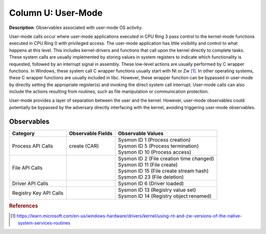 .. _User-Mode:

-------------------
Column U: User-Mode
-------------------

**Description**: Observables associated with user-mode OS activity.

User-mode calls occur where user-mode applications executed in CPU Ring 3 pass control to the kernel-mode functions executed in CPU Ring 0 with privileged access. 
The user-mode application has little visibility and control to what happens at this level. This includes kernel-drivers and functions that call upon the kernel 
directly to complete tasks. These system calls are usually implemented by storing values in system registers to indicate which functionality is requested, 
followed by an interrupt signal in assembly. These low-level actions are usually performed by C wrapper functions. In Windows, these system call C wrapper 
functions usually start with Nt or Zw [#f1]_. In other operating systems, these C wrapper functions are usually included in libc. However, these wrapper function 
can be bypassed in user-mode by directly setting the appropriate register(s) and invoking the direct system call interrupt. User-mode calls can also include the 
actions resulting from routines, such as file manipulation or communication protection.

User-mode provides a layer of separation between the user and the kernel. However, user-mode observables could potentially be bypassed by the adversary directly interfacing with the kernel, avoiding triggering user-mode observables.

Observables
^^^^^^^^^^^
+-------------------------------+-----------------------------------+--------------------------------------------+
| Category                      | Observable Fields                 |   Observable Values                        |
+===============================+===================================+============================================+
| Process API Calls             |  | create (CAR)                   | | Sysmon ID 1 (Process creation)           |
|                               |                                   | | Sysmon ID 5 (Process termination)        |
|                               |                                   | | Sysmon ID 10 (Process access)            |
+-------------------------------+-----------------------------------+--------------------------------------------+
| File API Calls                |                                   | | Sysmon ID 2 (File creation time changed) |
|                               |                                   | | Sysmon ID 11 (File create)               |
|                               |                                   | | Sysmon ID 15 (File create stream hash)   |
|                               |                                   | | Sysmon ID 23 (File deletion)             |
+-------------------------------+-----------------------------------+--------------------------------------------+
| Driver API Calls              |  |                                | | Sysmon ID 6 (Driver loaded)              |
+-------------------------------+-----------------------------------+--------------------------------------------+
| Registry Key API Calls        |  |                                | | Sysmon ID 13 (Registry value set)        |
|                               |  |                                | | Sysmon ID 14 (Registry object renamed)   |
+-------------------------------+-----------------------------------+--------------------------------------------+

.. rubric:: References

.. [#f1] https://learn.microsoft.com/en-us/windows-hardware/drivers/kernel/using-nt-and-zw-versions-of-the-native-system-services-routines